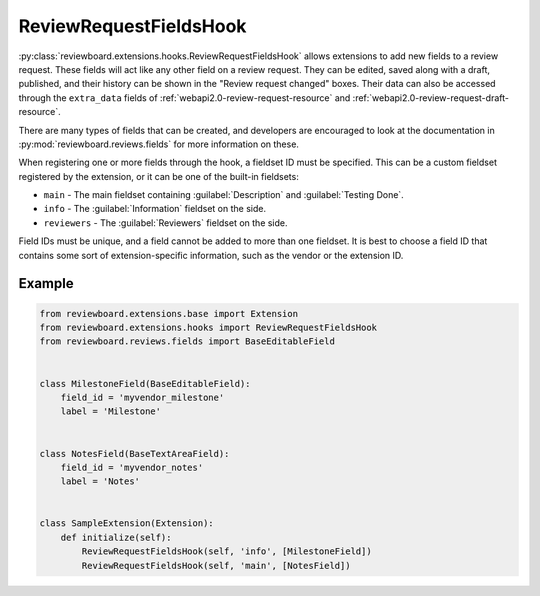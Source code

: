 .. _review-request-fields-hook:

=======================
ReviewRequestFieldsHook
=======================

:py:class:`reviewboard.extensions.hooks.ReviewRequestFieldsHook` allows
extensions to add new fields to a review request. These fields will act like
any other field on a review request. They can be edited, saved along with a
draft, published, and their history can be shown in the "Review request
changed" boxes. Their data can also be accessed through the
``extra_data`` fields of :ref:`webapi2.0-review-request-resource` and
:ref:`webapi2.0-review-request-draft-resource`.

There are many types of fields that can be created, and developers are
encouraged to look at the documentation in
:py:mod:`reviewboard.reviews.fields` for more information on these.

When registering one or more fields through the hook, a fieldset ID must be
specified. This can be a custom fieldset registered by the extension, or it
can be one of the built-in fieldsets:

* ``main`` -
  The main fieldset containing :guilabel:`Description` and
  :guilabel:`Testing Done`.

* ``info`` -
  The :guilabel:`Information` fieldset on the side.

* ``reviewers`` -
  The :guilabel:`Reviewers` fieldset on the side.

Field IDs must be unique, and a field cannot be added to more than one
fieldset. It is best to choose a field ID that contains some sort of
extension-specific information, such as the vendor or the extension ID.


Example
=======

.. code-block:: python

    from reviewboard.extensions.base import Extension
    from reviewboard.extensions.hooks import ReviewRequestFieldsHook
    from reviewboard.reviews.fields import BaseEditableField


    class MilestoneField(BaseEditableField):
        field_id = 'myvendor_milestone'
        label = 'Milestone'


    class NotesField(BaseTextAreaField):
        field_id = 'myvendor_notes'
        label = 'Notes'


    class SampleExtension(Extension):
        def initialize(self):
            ReviewRequestFieldsHook(self, 'info', [MilestoneField])
            ReviewRequestFieldsHook(self, 'main', [NotesField])

